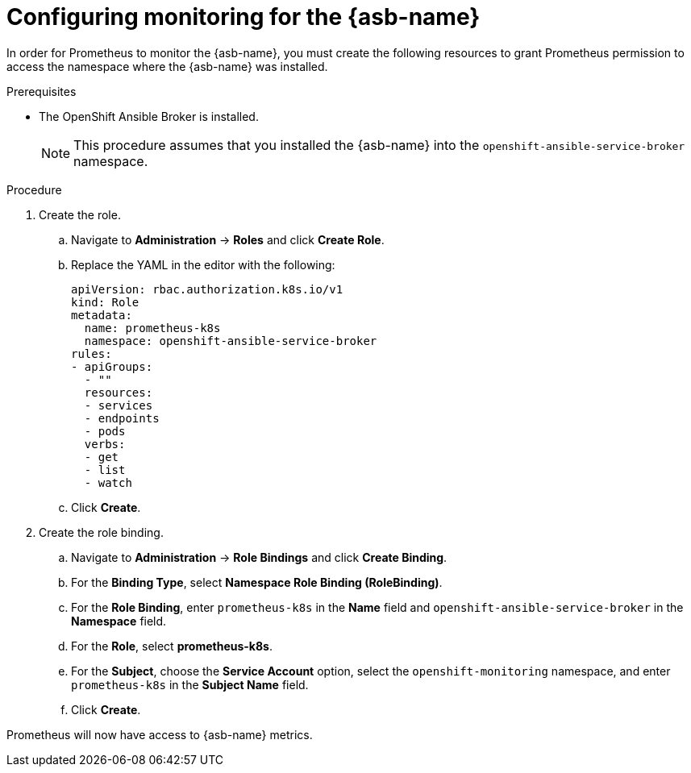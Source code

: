 // Module included in the following assemblies:
//
// * applications/service_brokers/configuring-ansible-service-broker.adoc

[id="sb-configuring-monitoring-asb_{context}"]
= Configuring monitoring for the {asb-name}

In order for Prometheus to monitor the {asb-name}, you must create the following resources to grant Prometheus permission to access the namespace where the {asb-name} was installed.

.Prerequisites

* The OpenShift Ansible Broker is installed.
+
[NOTE]
====
This procedure assumes that you installed the {asb-name} into the `openshift-ansible-service-broker` namespace.
====

.Procedure

. Create the role.
.. Navigate to *Administration* -> *Roles* and click *Create Role*.

.. Replace the YAML in the editor with the following:
+
[source,yaml]
----
apiVersion: rbac.authorization.k8s.io/v1
kind: Role
metadata:
  name: prometheus-k8s
  namespace: openshift-ansible-service-broker
rules:
- apiGroups:
  - ""
  resources:
  - services
  - endpoints
  - pods
  verbs:
  - get
  - list
  - watch
----
.. Click *Create*.

. Create the role binding.
.. Navigate to *Administration* -> *Role Bindings* and click *Create Binding*.
.. For the *Binding Type*, select *Namespace Role Binding (RoleBinding)*.
.. For the *Role Binding*, enter `prometheus-k8s` in the *Name* field and `openshift-ansible-service-broker` in the *Namespace* field.
.. For the *Role*, select *prometheus-k8s*.
.. For the *Subject*, choose the *Service Account* option, select the
 `openshift-monitoring` namespace, and enter `prometheus-k8s` in the
 *Subject Name* field.
.. Click *Create*.

Prometheus will now have access to {asb-name} metrics.
